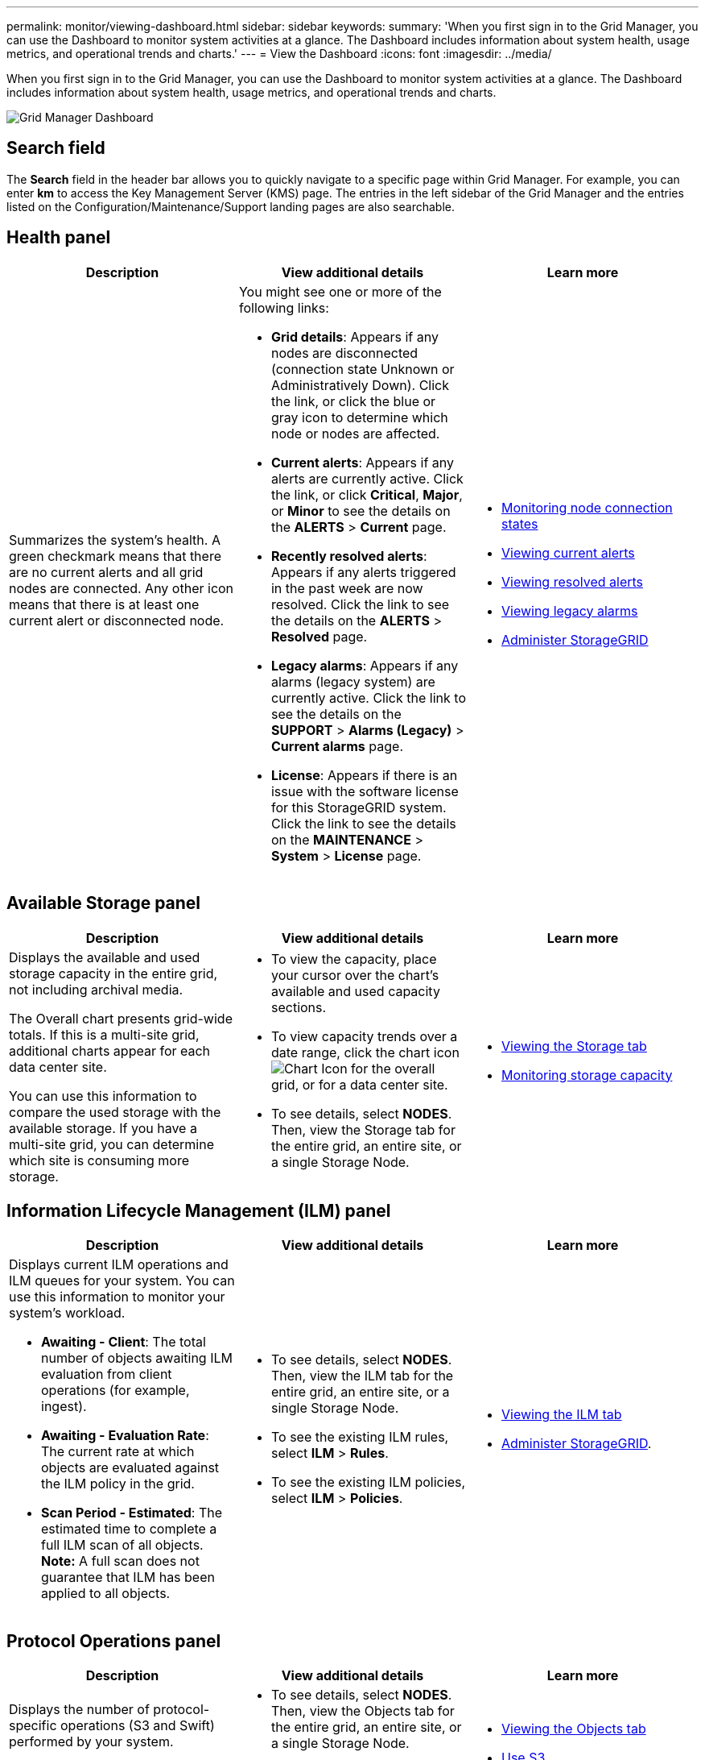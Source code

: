 ---
permalink: monitor/viewing-dashboard.html
sidebar: sidebar
keywords:
summary: 'When you first sign in to the Grid Manager, you can use the Dashboard to monitor system activities at a glance. The Dashboard includes information about system health, usage metrics, and operational trends and charts.'
---
= View the Dashboard
:icons: font
:imagesdir: ../media/

[.lead]
When you first sign in to the Grid Manager, you can use the Dashboard to monitor system activities at a glance. The Dashboard includes information about system health, usage metrics, and operational trends and charts.

image::../media/grid_manager_dashboard.png[Grid Manager Dashboard]

== Search field

The *Search* field in the header bar allows you to quickly navigate to a specific page within Grid Manager. For example, you can enter *km* to access the Key Management Server (KMS) page. The entries in the left sidebar of the Grid Manager and the entries listed on the Configuration/Maintenance/Support landing pages are also searchable. 

== Health panel

[options="header"]
|===
| Description| View additional details| Learn more
a|
Summarizes the system's health. A green checkmark means that there are no current alerts and all grid nodes are connected. Any other icon means that there is at least one current alert or disconnected node.

a|
You might see one or more of the following links:

* *Grid details*: Appears if any nodes are disconnected (connection state Unknown or Administratively Down). Click the link, or click the blue or gray icon to determine which node or nodes are affected.
* *Current alerts*: Appears if any alerts are currently active. Click the link, or click *Critical*, *Major*, or *Minor* to see the details on the *ALERTS* > *Current* page.
* *Recently resolved alerts*: Appears if any alerts triggered in the past week are now resolved. Click the link to see the details on the *ALERTS* > *Resolved* page.
* *Legacy alarms*: Appears if any alarms (legacy system) are currently active. Click the link to see the details on the *SUPPORT* > *Alarms (Legacy)* > *Current alarms* page.
* *License*: Appears if there is an issue with the software license for this StorageGRID system. Click the link to see the details on the *MAINTENANCE* > *System* > *License* page.

a|

* xref:monitoring-node-connection-states.adoc[Monitoring node connection states]
* xref:viewing-current-alerts.adoc[Viewing current alerts]
* xref:viewing-resolved-alerts.adoc[Viewing resolved alerts]
* xref:viewing-legacy-alarms.adoc[Viewing legacy alarms]
* xref:../admin/index.adoc[Administer StorageGRID]

|===

== Available Storage panel

[options="header"]
|===
| Description| View additional details| Learn more
a|
Displays the available and used storage capacity in the entire grid, not including archival media.

The Overall chart presents grid-wide totals. If this is a multi-site grid, additional charts appear for each data center site.

You can use this information to compare the used storage with the available storage. If you have a multi-site grid, you can determine which site is consuming more storage.

a|

* To view the capacity, place your cursor over the chart's available and used capacity sections.
* To view capacity trends over a date range, click the chart icon image:../media/icon_chart_new_for_11_5.png[Chart Icon] for the overall grid, or for a data center site.
* To see details, select *NODES*. Then, view the Storage tab for the entire grid, an entire site, or a single Storage Node.

a|

* xref:viewing-storage-tab.adoc[Viewing the Storage tab]
* xref:monitoring-storage-capacity.adoc[Monitoring storage capacity]

|===

== Information Lifecycle Management (ILM) panel

[options="header"]
|===
| Description| View additional details| Learn more
a|
Displays current ILM operations and ILM queues for your system. You can use this information to monitor your system's workload.

* *Awaiting - Client*: The total number of objects awaiting ILM evaluation from client operations (for example, ingest).
* *Awaiting - Evaluation Rate*: The current rate at which objects are evaluated against the ILM policy in the grid.
* *Scan Period - Estimated*: The estimated time to complete a full ILM scan of all objects.
*Note:* A full scan does not guarantee that ILM has been applied to all objects.

a|

* To see details, select *NODES*. Then, view the ILM tab for the entire grid, an entire site, or a single Storage Node.
* To see the existing ILM rules, select *ILM* > *Rules*.
* To see the existing ILM policies, select *ILM* > *Policies*.

a|

* xref:viewing-ilm-tab.adoc[Viewing the ILM tab]
* xref:../admin/index.adoc[Administer StorageGRID].

|===

== Protocol Operations panel

[options="header"]
|===
| Description| View additional details| Learn more
a|
Displays the number of protocol-specific operations (S3 and Swift) performed by your system.

You can use this information to monitor your system's workloads and efficiencies. Protocol rates are averaged over the last two minutes.

a|

* To see details, select *NODES*. Then, view the Objects tab for the entire grid, an entire site, or a single Storage Node.
* To view trends over a date range, click the chart icon image:../media/icon_chart_new_for_11_5.png[Chart Icon] to the right of the S3 or Swift protocol rate.

a|

* xref:viewing-objects-tab.adoc[Viewing the Objects tab]
* xref:../s3/index.adoc[Use S3]
* xref:../swift/index.adoc[Use Swift]

|===
